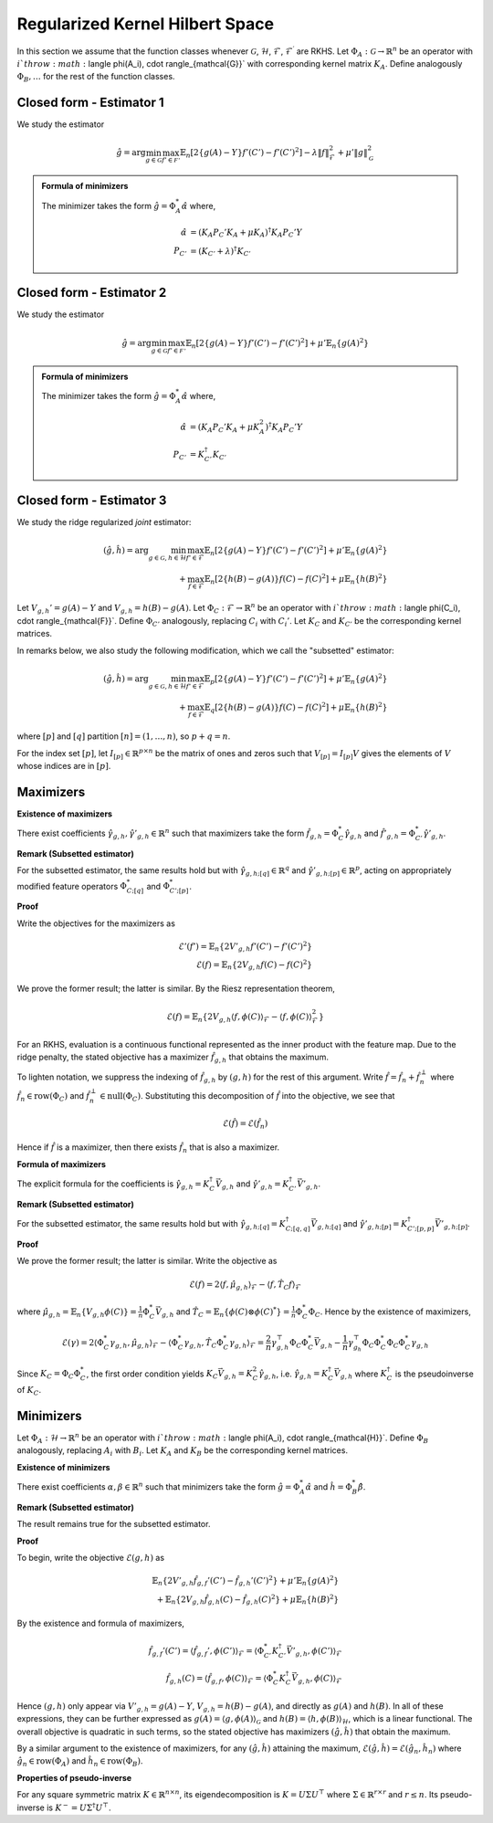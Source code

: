 Regularized Kernel Hilbert Space
================================
.. _rkhs_estimators:

In this section we assume that the function classes 
whenever :math:`\mathcal{G}`, :math:`\mathcal{H}`, :math:`\mathcal{F}`, :math:`\mathcal{F}^\prime` are RKHS.  Let :math:`\Phi_A:\mathcal{G}\rightarrow\mathbb{R}^n` be an operator with :math:`i`th row :math:`\langle \phi(A_i), \cdot \rangle_{\mathcal{G}}` with corresponding kernel matrix :math:`K_A`.  Define analogously :math:`\Phi_B, \ldots` for the rest of the function classes.


Closed form - Estimator 1
-------------------------

We study the estimator

.. math::

    \hat{g} = \arg \min_{g \in \mathcal{G}} 
    \max_{f' \in \mathcal{F'}} \mathbb{E}_n \left[ 2 \left\{ g(A) - Y \right\} f'(C') - f'(C')^2 \right] - \lambda \| f \|_{\mathcal{F}}^2
     + \mu' \| g \|_{\mathcal{G}}^2

.. admonition:: Formula of minimizers

    The minimizer takes the form :math:`\hat{g} = \Phi_A^* \hat{\alpha}` where,

    .. math::

        \hat{\alpha} &= \left(K_A P_C' K_A + \mu K_A \right)^{\dagger} K_A P_C' Y \\
        P_{C'} &= \left(K_{C'} + \lambda \right)^{\dagger} K_{C'}


Closed form - Estimator 2
-------------------------

We study the estimator

.. math::

    \hat{g} = \arg \min_{g \in \mathcal{G}} 
    \max_{f' \in \mathcal{F'}} \mathbb{E}_n \left[ 2 \left\{ g(A) - Y \right\} f'(C') - f'(C')^2 \right]
     + \mu' \mathbb{E}_n \{ g(A)^2 \}

.. admonition:: Formula of minimizers

    The minimizer takes the form :math:`\hat{g} = \Phi_A^* \hat{\alpha}` where,

    .. math::

        \hat{\alpha} &= \left( K_A P_C' K_A + \mu K_A^2 \right)^{\dagger} K_A P_C' Y \\
        P_{C'} &= K_{C'}^{\dagger} K_{C'}



Closed form - Estimator 3
-------------------------

We study the ridge regularized *joint* estimator:

.. math::

    (\hat{g}, \hat{h}) = \arg \min_{g \in \mathcal{G}, h \in \mathcal{H}} 
    \max_{f' \in \mathcal{F}} \mathbb{E}_n \left[ 2 \left\{ g(A) - Y \right\} f'(C') - f'(C')^2 \right]
    + \mu' \mathbb{E}_n \{ g(A)^2 \} \\
    \quad + \max_{f \in \mathcal{F}} \mathbb{E}_n \left[ 2 \left\{ h(B) - g(A) \right\} f(C) - f(C)^2 \right]
    + \mu \mathbb{E}_n \{ h(B)^2 \}

Let :math:`V_{g,h}' = g(A) - Y` and :math:`V_{g,h} = h(B) - g(A)`. Let :math:`\Phi_C : \mathcal{F} \rightarrow \mathbb{R}^n` be an operator with :math:`i`th row :math:`\langle \phi(C_i), \cdot \rangle_{\mathcal{F}}`. Define :math:`\Phi_{C'}` analogously, replacing :math:`C_i` with :math:`C_i'`. Let :math:`K_C` and :math:`K_{C'}` be the corresponding kernel matrices.

In remarks below, we also study the following modification, which we call the "subsetted" estimator:

.. math::

    (\hat{g}, \hat{h}) = \arg \min_{g \in \mathcal{G}, h \in \mathcal{H}} 
    \max_{f' \in \mathcal{F}} \mathbb{E}_p \left[ 2 \left\{ g(A) - Y \right\} f'(C') - f'(C')^2 \right]
    + \mu' \mathbb{E}_n \{ g(A)^2 \} \\
    \quad + \max_{f \in \mathcal{F}} \mathbb{E}_q \left[ 2 \left\{ h(B) - g(A) \right\} f(C) - f(C)^2 \right]
    + \mu \mathbb{E}_n \{ h(B)^2 \}

where :math:`[p]` and :math:`[q]` partition :math:`[n] = (1, \ldots, n)`, so :math:`p + q = n`.

For the index set :math:`[p]`, let :math:`I_{[p]} \in \mathbb{R}^{p \times n}` be the matrix of ones and zeros such that :math:`V_{[p]} = I_{[p]} V` gives the elements of :math:`V` whose indices are in :math:`[p]`.

Maximizers
----------

**Existence of maximizers**

There exist coefficients :math:`\hat{\gamma}_{g,h}, \hat{\gamma}'_{g,h} \in \mathbb{R}^n` such that maximizers take the form :math:`\hat{f}_{g,h} = \Phi_C^* \hat{\gamma}_{g,h}` and :math:`\hat{f}'_{g,h} = \Phi_{C'}^* \hat{\gamma}'_{g,h}`.

**Remark (Subsetted estimator)**

For the subsetted estimator, the same results hold but with :math:`\hat{\gamma}_{g,h;[q]} \in \mathbb{R}^q` and :math:`\hat{\gamma}'_{g,h;[p]} \in \mathbb{R}^p`, acting on appropriately modified feature operators :math:`\Phi^*_{C;[q]}` and :math:`\Phi^*_{C';[p]}`.

**Proof**

Write the objectives for the maximizers as

.. math::

    \mathcal{E}'(f') = \mathbb{E}_n \left\{ 2 V'_{g,h} f'(C') - f'(C')^2 \right\} \\
    \mathcal{E}(f) = \mathbb{E}_n \left\{ 2 V_{g,h} f(C) - f(C)^2 \right\}

We prove the former result; the latter is similar. By the Riesz representation theorem,

.. math::

    \mathcal{E}(f) = \mathbb{E}_n \left\{ 2 V_{g,h} \langle f, \phi(C) \rangle_{\mathcal{F}} - \langle f, \phi(C) \rangle_{\mathcal{F}}^2 \right\}

For an RKHS, evaluation is a continuous functional represented as the inner product with the feature map. Due to the ridge penalty, the stated objective has a maximizer :math:`\hat{f}_{g,h}` that obtains the maximum.

To lighten notation, we suppress the indexing of :math:`\hat{f}_{g,h}` by :math:`(g,h)` for the rest of this argument. Write :math:`\hat{f} = \hat{f}_n + \hat{f}^{\perp}_n` where :math:`\hat{f}_n \in \text{row}(\Phi_C)` and :math:`\hat{f}_n^{\perp} \in \text{null}(\Phi_C)`. Substituting this decomposition of :math:`\hat{f}` into the objective, we see that

.. math::

    \mathcal{E}(\hat{f}) = \mathcal{E}(\hat{f}_n)

Hence if :math:`\hat{f}` is a maximizer, then there exists :math:`\hat{f}_n` that is also a maximizer.

**Formula of maximizers**

The explicit formula for the coefficients is :math:`\hat{\gamma}_{g,h} = K_C^{\dagger} \vec{V}_{g,h}` and :math:`\hat{\gamma}'_{g,h} = K_{C'}^{\dagger} \vec{V}'_{g,h}`.

**Remark (Subsetted estimator)**

For the subsetted estimator, the same results hold but with :math:`\hat{\gamma}_{g,h;[q]} = K_{C;[q,q]}^{\dagger} \vec{V}_{g,h;[q]}` and :math:`\hat{\gamma}'_{g,h;[p]} = K_{C';[p,p]}^{\dagger} \vec{V}'_{g,h;[p]}`.

**Proof**

We prove the former result; the latter is similar. Write the objective as

.. math::

    \mathcal{E}(f) = 2 \langle f, \hat{\mu}_{g,h} \rangle_{\mathcal{F}} - \langle f, \hat{T}_C f \rangle_{\mathcal{F}}

where :math:`\hat{\mu}_{g,h} = \mathbb{E}_n \{ V_{g,h} \phi(C) \} = \frac{1}{n} \Phi_C^* \vec{V}_{g,h}` and :math:`\hat{T}_C = \mathbb{E}_n \{ \phi(C) \otimes \phi(C)^* \} = \frac{1}{n} \Phi_C^* \Phi_C`. Hence by the existence of maximizers,

.. math::

    \mathcal{E}(\gamma) = 2 \langle \Phi_C^* \gamma_{g,h}, \hat{\mu}_{g,h} \rangle_{\mathcal{F}} - \langle \Phi_C^* \gamma_{g,h}, \hat{T}_C \Phi_C^* \gamma_{g,h} \rangle_{\mathcal{F}}
    = \frac{2}{n} \gamma_{g,h}^{\top} \Phi_C \Phi_C^* \vec{V}_{g,h} - \frac{1}{n} \gamma_{g_h}^{\top} \Phi_C \Phi_C^* \Phi_C \Phi_C^* \gamma_{g,h}

Since :math:`K_C = \Phi_C \Phi_C^*`, the first order condition yields :math:`K_C \vec{V}_{g,h} = K_C^2 \hat{\gamma}_{g,h}`, i.e. :math:`\hat{\gamma}_{g,h} = K_C^{\dagger} \vec{V}_{g,h}` where :math:`K_C^{\dagger}` is the pseudoinverse of :math:`K_C`.

Minimizers
----------

Let :math:`\Phi_A : \mathcal{H} \rightarrow \mathbb{R}^n` be an operator with :math:`i`th row :math:`\langle \phi(A_i), \cdot \rangle_{\mathcal{H}}`. Define :math:`\Phi_B` analogously, replacing :math:`A_i` with :math:`B_i`. Let :math:`K_A` and :math:`K_B` be the corresponding kernel matrices.

**Existence of minimizers**

There exist coefficients :math:`\alpha, \beta \in \mathbb{R}^n` such that minimizers take the form :math:`\hat{g} = \Phi_A^* \hat{\alpha}` and :math:`\hat{h} = \Phi_B^* \hat{\beta}`.

**Remark (Subsetted estimator)**

The result remains true for the subsetted estimator.

**Proof**

To begin, write the objective :math:`\mathcal{E}(g,h)` as

.. math::

    \mathbb{E}_n \left\{ 2 V'_{g,h} \hat{f}_{g,f}'(C') - \hat{f}_{g,h}'(C')^2 \right\}
    + \mu' \mathbb{E}_n \{ g(A)^2 \} \\
    + \mathbb{E}_n \left\{ 2 V_{g,h} \hat{f}_{g,h}(C) - \hat{f}_{g,h}(C)^2 \right\}
    + \mu \mathbb{E}_n \{ h(B)^2 \}

By the existence and formula of maximizers,

.. math::

    \hat{f}_{g,f}'(C') = \langle \hat{f}_{g,f}', \phi(C') \rangle_{\mathcal{F}}
    = \langle \Phi_{C'}^* K_{C'}^{\dagger} \vec{V}'_{g,h}, \phi(C') \rangle_{\mathcal{F}} \\
    \hat{f}_{g,h}(C) = \langle \hat{f}_{g,f}, \phi(C) \rangle_{\mathcal{F}}
    = \langle \Phi_{C}^* K_{C}^{\dagger} \vec{V}_{g,h}, \phi(C) \rangle_{\mathcal{F}}

Hence :math:`(g,h)` only appear via :math:`V'_{g,h} = g(A) - Y`, :math:`V_{g,h} = h(B) - g(A)`, and directly as :math:`g(A)` and :math:`h(B)`. In all of these expressions, they can be further expressed as :math:`g(A) = \langle g, \phi(A) \rangle_{\mathcal{G}}` and :math:`h(B) = \langle h, \phi(B) \rangle_{\mathcal{H}}`, which is a linear functional. The overall objective is quadratic in such terms, so the stated objective has maximizers :math:`(\hat{g}, \hat{h})` that obtain the maximum.

By a similar argument to the existence of maximizers, for any :math:`(\hat{g}, \hat{h})` attaining the maximum, :math:`\mathcal{E}(\hat{g}, \hat{h}) = \mathcal{E}(\hat{g}_n, \hat{h}_n)` where :math:`\hat{g}_n \in \text{row}(\Phi_A)` and :math:`\hat{h}_n \in \text{row}(\Phi_B)`.

**Properties of pseudo-inverse**

For any square symmetric matrix :math:`K \in \mathbb{R}^{n \times n}`, its eigendecomposition is :math:`K = U \Sigma U^{\top}` where :math:`\Sigma \in \mathbb{R}^{r \times r}` and :math:`r \leq n`. Its pseudo-inverse is :math:`K^- = U \Sigma^{\dagger} U^{\top}`.
